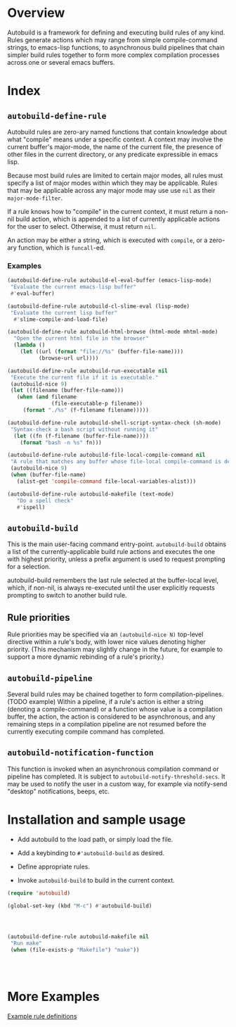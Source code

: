 * Overview
  Autobuild is a framework for defining and executing build rules of any kind.
  Rules generate actions which may range from simple compile-command strings, to
  emacs-lisp functions, to asynchronous build pipelines that chain simpler
  build rules together to form more complex compilation processes
  across one or several emacs buffers.

* Index
** ~autobuild-define-rule~
   Autobuild rules are zero-ary named functions that contain knowledge about
   what "compile" means under a specific context. A context may involve the current
   buffer's major-mode, the name of the current file,
   the presence of other files in the current directory, or any predicate expressible
   in emacs lisp.

   Because most build rules are limited to certain major modes, all rules must
   specify a list of major modes within which they may be applicable. Rules that may
   be applicable across any major mode may use use ~nil~ as their ~major-mode-filter~.

   If a rule knows how to "compile" in the current context, it must return a
   non-nil build action, which is appended to a list of currently applicable actions for
   the user to select. Otherwise, it must return ~nil~.

   An action may be either a string, which is executed with ~compile~, or a zero-ary function,
   which is ~funcall~-ed.
*** Examples

    #+BEGIN_SRC emacs-lisp
    (autobuild-define-rule autobuild-el-eval-buffer (emacs-lisp-mode)
     "Evaluate the current emacs-lisp buffer"
     #'eval-buffer)

    (autobuild-define-rule autobuild-cl-slime-eval (lisp-mode)
     "Evaluate the current lisp buffer"
      #'slime-compile-and-load-file)

    (autobuild-define-rule autobuild-html-browse (html-mode mhtml-mode)
      "Open the current html file in the browser"
      (lambda ()
        (let ((url (format "file://%s" (buffer-file-name))))
              (browse-url url))))

    (autobuild-define-rule autobuild-run-executable nil
     "Execute the current file if it is executable."
     (autobuild-nice 9)
     (let ((filename (buffer-file-name)))
       (when (and filename
                  (file-executable-p filename))
         (format "./%s" (f-filename filename)))))

    (autobuild-define-rule autobuild-shell-script-syntax-check (sh-mode)
     "Syntax-check a bash script without running it"
      (let ((fn (f-filename (buffer-file-name))))
        (format "bash -n %s" fn)))

    (autobuild-define-rule autobuild-file-local-compile-command nil
     "A rule that matches any buffer whose file-local compile-command is defined"
     (autobuild-nice 9)
     (when (buffer-file-name)
       (alist-get 'compile-command file-local-variables-alist)))

    (autobuild-define-rule autobuild-makefile (text-mode)
       "Do a spell check"
       #'ispell)

     #+END_SRC

** ~autobuild-build~
   This is the main user-facing command entry-point. ~autobuild-build~ obtains a list of the
   currently-applicable build rule actions and executes the one with highest priority,
   unless a prefix argument is used to request prompting for a selection.

   autobuild-build remembers the last rule selected at the buffer-local level, which,
   if non-nil, is always re-executed until the user explicitly requests prompting to switch
   to another build rule.

** Rule priorities
   Rule priorities may be specified via an ~(autobuild-nice N)~ top-level directive within a rule's body,
   with lower nice values denoting higher priority. (This mechanism may slightly change in the future,
   for example to support a more dynamic rebinding of a rule's priority.)

** ~autobuild-pipeline~
   Several build rules may be chained together to form compilation-pipelines. (TODO example)
   Within a pipeline, if a rule's action is either a string (denoting a compile-command)
   or a function whose value is a compilation buffer, the action, the action is considered
   to be asynchronous, and any remaining steps in a compilation pipeline are not resumed
   before the currently executing compile command has completed.

** ~autobuild-notification-function~
   This function is invoked when an asynchronous compilation command or pipeline has completed.
   It is subject to ~autobuild-notify-threshold-secs~. It may be used to notify the user
   in a custom way, for example via notify-send "desktop" notifications, beeps, etc.

* Installation and sample usage

  - Add autobuild to the load path, or simply load the file.

  - Add a keybinding to ~#'autobuild-build~ as desired.

  - Define appropriate rules.

  - Invoke ~autobuild-build~ to build in the current context.

  #+BEGIN_SRC emacs-lisp
  (require 'autobuild)

  (global-set-key (kbd "M-c") #'autobuild-build)




  (autobuild-define-rule autobuild-makefile nil
   "Run make"
   (when (file-exists-p "Makefile") "make"))




  #+END_SRC

* More Examples
  [[./autobuild-examples.el][Example rule definitions]]
